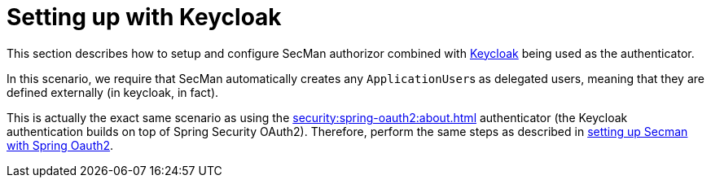= Setting up with Keycloak

:Notice: Licensed to the Apache Software Foundation (ASF) under one or more contributor license agreements. See the NOTICE file distributed with this work for additional information regarding copyright ownership. The ASF licenses this file to you under the Apache License, Version 2.0 (the "License"); you may not use this file except in compliance with the License. You may obtain a copy of the License at. http://www.apache.org/licenses/LICENSE-2.0 . Unless required by applicable law or agreed to in writing, software distributed under the License is distributed on an "AS IS" BASIS, WITHOUT WARRANTIES OR  CONDITIONS OF ANY KIND, either express or implied. See the License for the specific language governing permissions and limitations under the License.
:page-partial:

This section describes how to setup and configure SecMan authorizor combined with xref:security:keycloak:about.adoc[Keycloak] being used as the authenticator.

In this scenario, we require that SecMan automatically creates any ``ApplicationUser``s as delegated users, meaning that they are defined externally (in keycloak, in fact).

This is actually the exact same scenario as using the xref:security:spring-oauth2:about.adoc[] authenticator (the Keycloak authentication builds on top of Spring Security OAuth2).
Therefore, perform the same steps as described in xref:setting-up-with-spring-oauth2.adoc[setting up Secman with Spring Oauth2].

